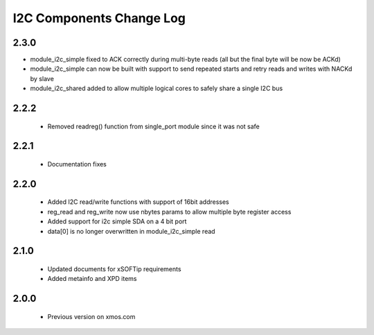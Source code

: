 I2C Components Change Log
=========================

2.3.0
-----

* module_i2c_simple fixed to ACK correctly during multi-byte reads (all but the final byte will be now be ACKd)
* module_i2c_simple can now be built with support to send repeated starts and retry reads and writes with NACKd by slave
* module_i2c_shared added to allow multiple logical cores to safely share a single I2C bus

2.2.2
-----

  * Removed readreg() function from single_port module since it was not safe

2.2.1
-----

  * Documentation fixes

2.2.0
-----

  * Added I2C read/write functions with support of 16bit addresses
  * reg_read and reg_write now use nbytes params to allow multiple byte register access
  * Added support for i2c simple SDA on a 4 bit port
  * data[0] is no longer overwritten in module_i2c_simple read

2.1.0
-----

  * Updated documents for xSOFTip requirements
  * Added metainfo and XPD items

2.0.0
-----

  * Previous version on xmos.com
